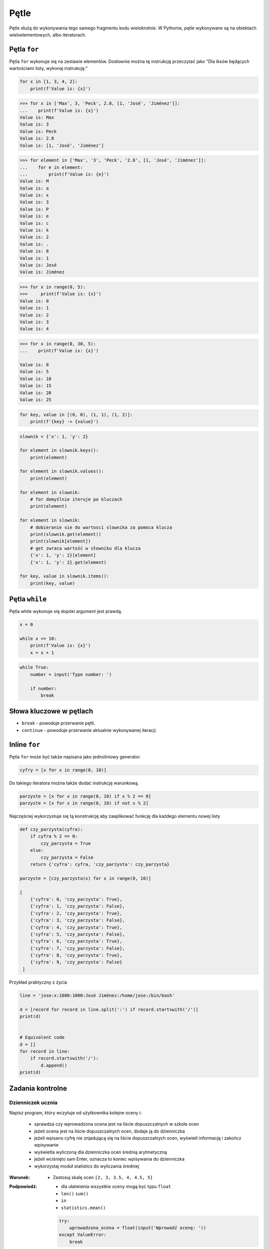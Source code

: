 .. _Pętle:

*****
Pętle
*****

Pętle służą do wykonywania tego samego fragmentu kodu wielokrotnie. W Pythonie, pętle wykonywane są na obiektach wieloelementowych, albo iteratorach.

Pętla ``for``
=============

Pętla ``for`` wykonuje się na zestawie elementów. Dosłownie można tę instrukcję przeczytać jako "Dla iksów będących wartościami listy, wykonaj instrukcję:"

.. code-block:: python

    for x in [1, 3, 4, 2]:
        print(f'Value is: {x}')


.. code-block:: python

    >>> for x in ['Max', 3, 'Peck', 2.8, [1, 'José', 'Jiménez']]:
    ...    print(f'Value is: {x}')
    Value is: Max
    Value is: 3
    Value is: Peck
    Value is: 2.8
    Value is: [1, 'José', 'Jiménez']

.. code-block:: python

    >>> for element in ['Max', '3', 'Peck', '2.8', [1, 'José', 'Jiménez']]:
    ...    for e in element:
    ...        print(f'Value is: {e}')
    Value is: M
    Value is: a
    Value is: x
    Value is: 3
    Value is: P
    Value is: e
    Value is: c
    Value is: k
    Value is: 2
    Value is: .
    Value is: 8
    Value is: 1
    Value is: José
    Value is: Jiménez



.. code-block:: python

    >>> for x in range(0, 5):
    >>>     print(f'Value is: {x}')
    Value is: 0
    Value is: 1
    Value is: 2
    Value is: 3
    Value is: 4

.. code-block:: python

    >>> for x in range(0, 30, 5):
    ...    print(f'Value is: {x}')

    Value is: 0
    Value is: 5
    Value is: 10
    Value is: 15
    Value is: 20
    Value is: 25

.. code-block:: python

    for key, value in [(0, 0), (1, 1), (1, 2)]:
        print(f'{key} -> {value}')

.. code-block:: python

    slownik = {'x': 1, 'y': 2}

    for element in slownik.keys():
        print(element)

    for element in slownik.values():
        print(element)

    for element in slownik:
        # for domyślnie iteruje po kluczach
        print(element)

    for element in slownik:
        # dobieranie sie do wartosci slownika za pomoca klucza
        print(slownik.get(element))
        print(slownik[element])
        # get zwraca wartość w słowniku dla klucza
        {'x': 1, 'y': 2}[element]
        {'x': 1, 'y': 2}.get(element)

    for key, value in slownik.items():
        print(key, value)


Pętla ``while``
===============

Pętla while wykonuje się dopóki argument jest prawdą.

.. code-block:: python

    x = 0

    while x <= 10:
        print(f'Value is: {x}')
        x = x + 1

.. code-block:: python

    while True:
        number = input('Type number: ')

        if number:
            break


Słowa kluczowe w pętlach
========================
* ``break`` - powoduje przerwanie pętli.
* ``continue`` - powoduje przerwanie aktualnie wykonywanej iteracji.


Inline ``for``
==============
Pętla ``for`` może być także napisana jako jednoliniowy generator.

.. code-block:: python

    cyfry = [x for x in range(0, 10)]

Do takiego iteratora można także dodać instrukcję warunkową.

.. code-block:: python

    parzyste = [x for x in range(0, 10) if x % 2 == 0]
    parzyste = [x for x in range(0, 10) if not x % 2]

Najczęściej wykorzystuje się tą konstrukcję aby zaaplikować funkcję dla każdego elementu nowej listy

.. code-block:: python

    def czy_parzysta(cyfra):
        if cyfra % 2 == 0:
            czy_parzysta = True
        else:
            czy_parzysta = False
        return {'cyfra': cyfra, 'czy_parzysta': czy_parzysta}

    parzyste = [czy_parzysta(x) for x in range(0, 10)]

    [
        {'cyfra': 0, 'czy_parzysta': True},
        {'cyfra': 1, 'czy_parzysta': False},
        {'cyfra': 2, 'czy_parzysta': True},
        {'cyfra': 3, 'czy_parzysta': False},
        {'cyfra': 4, 'czy_parzysta': True},
        {'cyfra': 5, 'czy_parzysta': False},
        {'cyfra': 6, 'czy_parzysta': True},
        {'cyfra': 7, 'czy_parzysta': False},
        {'cyfra': 8, 'czy_parzysta': True},
        {'cyfra': 9, 'czy_parzysta': False}
     ]

Przykład praktyczny z życia

.. code-block:: python

    line = 'jose:x:1000:1000:José Jiménez:/home/jose:/bin/bash'

    d = [record for record in line.split(':') if record.startswith('/')]
    print(d)


    # Equivalent code
    d = []
    for record in line:
        if record.startswith('/'):
            d.append()
    print(d)

Zadania kontrolne
=================

Dzienniczek ucznia
------------------
Napisz program, który wczytuje od użytkownika kolejne oceny i:

    * sprawdza czy wprowadzona ocena jest na liście dopuszczalnych w szkole ocen
    * jeżeli ocena jest na liście dopuszczalnych ocen, dodaje ją do dzienniczka
    * jeżeli wpisano cyfrę nie znjadującą się na liście dopuszczalnych ocen, wyświetl informację i zakończ wpisywanie
    * wyświetla wyliczoną dla dzienniczka ocen średnią arytmetyczną
    * jeżeli wciśnięto sam Enter, oznacza to koniec wpisywania do dzienniczka
    * wykorzystaj moduł statistics do wyliczania średniej

:Warunek:
    * Zastosuj skalę ocen ``[2, 3, 3.5, 4, 4.5, 5]``

:Podpowiedź:
    * dla ułatwienia wszystkie oceny mogą być typu ``float``
    * ``len()`` ``sum()``
    * ``in``
    * ``statistics.mean()``

    .. code-block::

        try:
            wprowadzona_ocena = float(input('Wprowadź ocenę: '))
        except ValueError:
            break